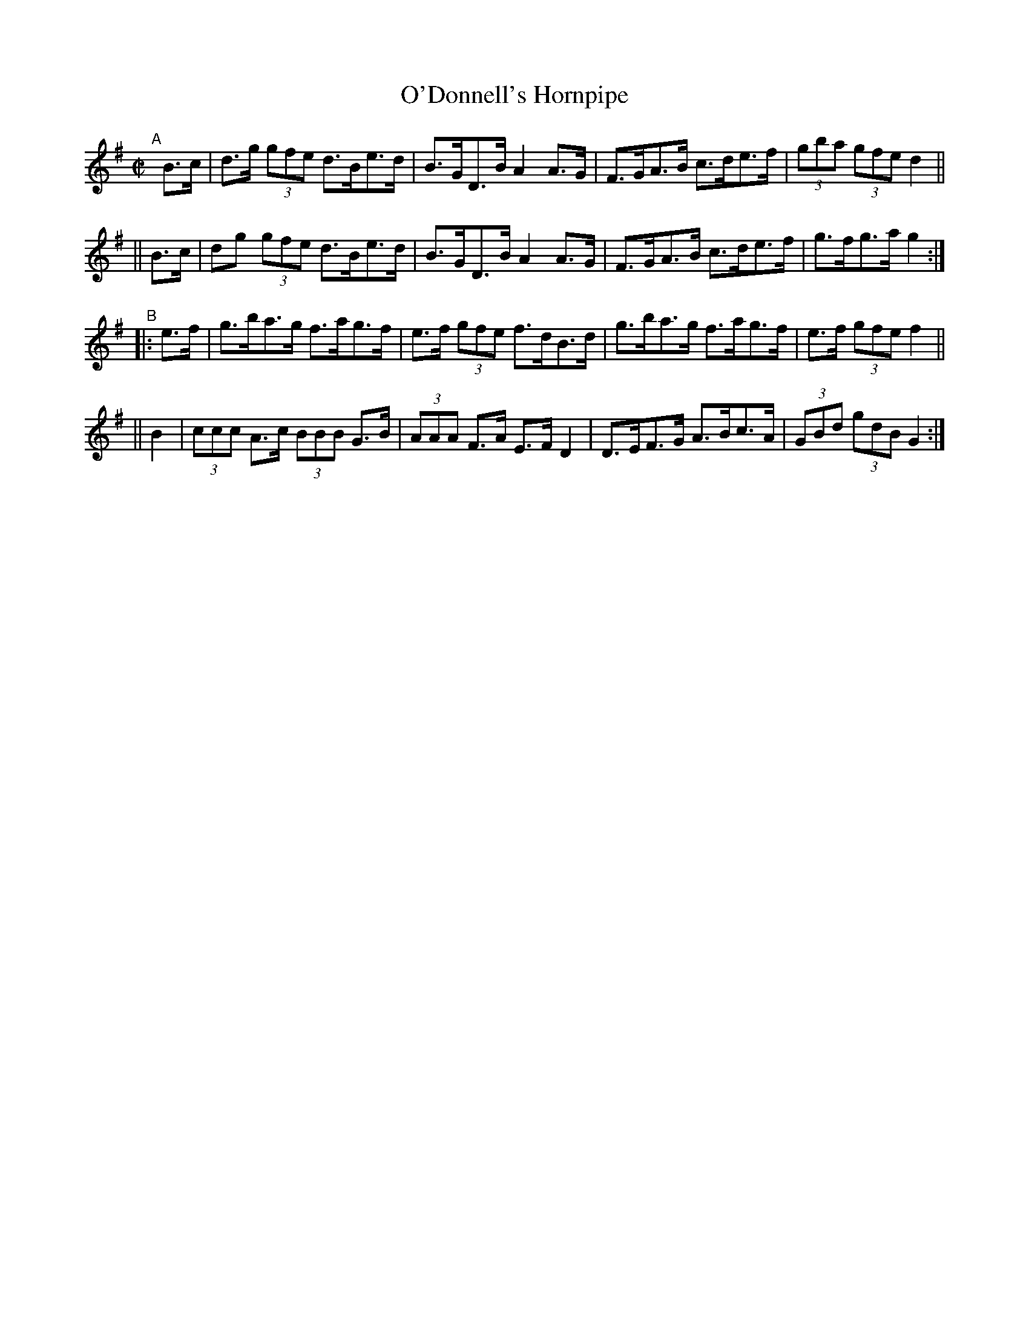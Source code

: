 X: 889
T: O'Donnell's Hornpipe
R: hornpipe
%S: s:4 b:16(4+4+4+4)
B: Francis O'Neill: "The Dance Music of Ireland" (1907) #889
Z: Frank Nordberg - http://www.musicaviva.com
F: http://www.musicaviva.com/abc/tunes/ireland/oneill-1001/0889/oneill-1001-0889-1.abc
M: C|
L: 1/8
K: G
"^A"[|]\
   B>c | d>g (3gfe d>Be>d | B>GD>B A2A>G | F>GA>B c>de>f | (3gba (3gfe d2 ||
|| B>c | dg  (3gfe d>Be>d | B>GD>B A2A>G | F>GA>B c>de>f | g>fg>a g2 :|
"^B"\
|: e>f | g>ba>g f>ag>f | e>f (3gfe f>dB>d | g>ba>g f>ag>f | e>f (3gfe f2 ||
||  B2 | (3ccc A>c (3BBB G>B | (3AAA F>A E>FD2 | D>EF>G A>Bc>A | (3GBd (3gdB G2 :| 
